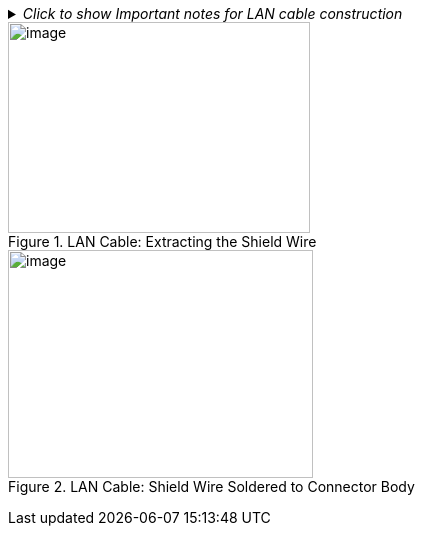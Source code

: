 ._Click to show Important notes for LAN cable construction_
[%collapsible]
====

[IMPORTANT]

========================================

If you are building your own LAN cables, you must use RJ45 connectors with metal bodies. You must ensure that there is conductivity between the bodies of the connectors at each end of the cable. You can do this by extracting the cable's shield wire before attaching the connector to the cable, and then soldering the shield wire to the body of the connector (see the following Figures).

The outer diameter of the LAN cable must be in the range of 0.20" to 0.25" (5.0 to 6.5 mm).

If you are using prefabricated CAT 5e/6 cables with metal-body RJ45 connectors, the shield wires have typically already been connected to each connector body. However, you must still check that there is conductivity between the bodies of the connectors at each end of the cable.

========================================

====

[#f_LAN-Cable-Extracting-the-Shield-Wire]

.LAN Cable: Extracting the Shield Wire

image::ROOT:/IZA800G/image32.png[image,width=302,height=211]

[#f_LAN-Cable-Shield-Wire-Soldered-to-Connector-Body]

.LAN Cable: Shield Wire Soldered to Connector Body

image::ROOT:/IZA800G/image33.png[image,width=305,height=228]

+++<div class="pagebreak"> </div>+++